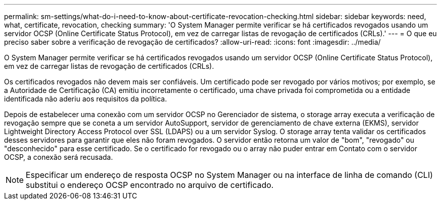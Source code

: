 ---
permalink: sm-settings/what-do-i-need-to-know-about-certificate-revocation-checking.html 
sidebar: sidebar 
keywords: need, what, certificate, revocation, checking 
summary: 'O System Manager permite verificar se há certificados revogados usando um servidor OCSP (Online Certificate Status Protocol), em vez de carregar listas de revogação de certificados (CRLs).' 
---
= O que eu preciso saber sobre a verificação de revogação de certificados?
:allow-uri-read: 
:icons: font
:imagesdir: ../media/


[role="lead"]
O System Manager permite verificar se há certificados revogados usando um servidor OCSP (Online Certificate Status Protocol), em vez de carregar listas de revogação de certificados (CRLs).

Os certificados revogados não devem mais ser confiáveis. Um certificado pode ser revogado por vários motivos; por exemplo, se a Autoridade de Certificação (CA) emitiu incorretamente o certificado, uma chave privada foi comprometida ou a entidade identificada não aderiu aos requisitos da política.

Depois de estabelecer uma conexão com um servidor OCSP no Gerenciador de sistema, o storage array executa a verificação de revogação sempre que se coneta a um servidor AutoSupport, servidor de gerenciamento de chave externa (EKMS), servidor Lightweight Directory Access Protocol over SSL (LDAPS) ou a um servidor Syslog. O storage array tenta validar os certificados desses servidores para garantir que eles não foram revogados. O servidor então retorna um valor de "bom", "revogado" ou "desconhecido" para esse certificado. Se o certificado for revogado ou o array não puder entrar em Contato com o servidor OCSP, a conexão será recusada.

[NOTE]
====
Especificar um endereço de resposta OCSP no System Manager ou na interface de linha de comando (CLI) substitui o endereço OCSP encontrado no arquivo de certificado.

====